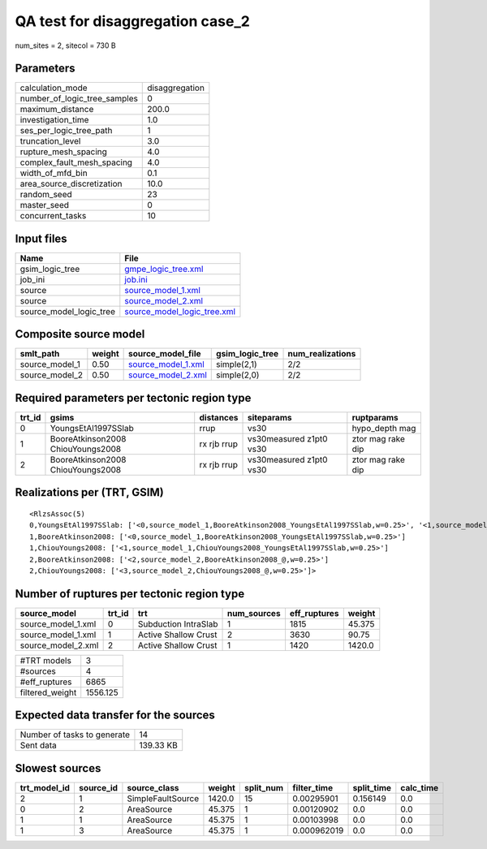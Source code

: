 QA test for disaggregation case_2
=================================

num_sites = 2, sitecol = 730 B

Parameters
----------
============================ ==============
calculation_mode             disaggregation
number_of_logic_tree_samples 0             
maximum_distance             200.0         
investigation_time           1.0           
ses_per_logic_tree_path      1             
truncation_level             3.0           
rupture_mesh_spacing         4.0           
complex_fault_mesh_spacing   4.0           
width_of_mfd_bin             0.1           
area_source_discretization   10.0          
random_seed                  23            
master_seed                  0             
concurrent_tasks             10            
============================ ==============

Input files
-----------
======================= ============================================================
Name                    File                                                        
======================= ============================================================
gsim_logic_tree         `gmpe_logic_tree.xml <gmpe_logic_tree.xml>`_                
job_ini                 `job.ini <job.ini>`_                                        
source                  `source_model_1.xml <source_model_1.xml>`_                  
source                  `source_model_2.xml <source_model_2.xml>`_                  
source_model_logic_tree `source_model_logic_tree.xml <source_model_logic_tree.xml>`_
======================= ============================================================

Composite source model
----------------------
============== ====== ========================================== =============== ================
smlt_path      weight source_model_file                          gsim_logic_tree num_realizations
============== ====== ========================================== =============== ================
source_model_1 0.50   `source_model_1.xml <source_model_1.xml>`_ simple(2,1)     2/2             
source_model_2 0.50   `source_model_2.xml <source_model_2.xml>`_ simple(2,0)     2/2             
============== ====== ========================================== =============== ================

Required parameters per tectonic region type
--------------------------------------------
====== ================================= =========== ======================= =================
trt_id gsims                             distances   siteparams              ruptparams       
====== ================================= =========== ======================= =================
0      YoungsEtAl1997SSlab               rrup        vs30                    hypo_depth mag   
1      BooreAtkinson2008 ChiouYoungs2008 rx rjb rrup vs30measured z1pt0 vs30 ztor mag rake dip
2      BooreAtkinson2008 ChiouYoungs2008 rx rjb rrup vs30measured z1pt0 vs30 ztor mag rake dip
====== ================================= =========== ======================= =================

Realizations per (TRT, GSIM)
----------------------------

::

  <RlzsAssoc(5)
  0,YoungsEtAl1997SSlab: ['<0,source_model_1,BooreAtkinson2008_YoungsEtAl1997SSlab,w=0.25>', '<1,source_model_1,ChiouYoungs2008_YoungsEtAl1997SSlab,w=0.25>']
  1,BooreAtkinson2008: ['<0,source_model_1,BooreAtkinson2008_YoungsEtAl1997SSlab,w=0.25>']
  1,ChiouYoungs2008: ['<1,source_model_1,ChiouYoungs2008_YoungsEtAl1997SSlab,w=0.25>']
  2,BooreAtkinson2008: ['<2,source_model_2,BooreAtkinson2008_@,w=0.25>']
  2,ChiouYoungs2008: ['<3,source_model_2,ChiouYoungs2008_@,w=0.25>']>

Number of ruptures per tectonic region type
-------------------------------------------
================== ====== ==================== =========== ============ ======
source_model       trt_id trt                  num_sources eff_ruptures weight
================== ====== ==================== =========== ============ ======
source_model_1.xml 0      Subduction IntraSlab 1           1815         45.375
source_model_1.xml 1      Active Shallow Crust 2           3630         90.75 
source_model_2.xml 2      Active Shallow Crust 1           1420         1420.0
================== ====== ==================== =========== ============ ======

=============== ========
#TRT models     3       
#sources        4       
#eff_ruptures   6865    
filtered_weight 1556.125
=============== ========

Expected data transfer for the sources
--------------------------------------
=========================== =========
Number of tasks to generate 14       
Sent data                   139.33 KB
=========================== =========

Slowest sources
---------------
============ ========= ================= ====== ========= =========== ========== =========
trt_model_id source_id source_class      weight split_num filter_time split_time calc_time
============ ========= ================= ====== ========= =========== ========== =========
2            1         SimpleFaultSource 1420.0 15        0.00295901  0.156149   0.0      
0            2         AreaSource        45.375 1         0.00120902  0.0        0.0      
1            1         AreaSource        45.375 1         0.00103998  0.0        0.0      
1            3         AreaSource        45.375 1         0.000962019 0.0        0.0      
============ ========= ================= ====== ========= =========== ========== =========